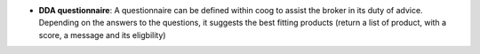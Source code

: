 - **DDA questionnaire**: A questionnaire can be defined within coog to assist
  the broker in its duty of advice. Depending on the answers to the questions,
  it suggests the best fitting products (return a list of product, with a score,
  a message and its eligbility)

